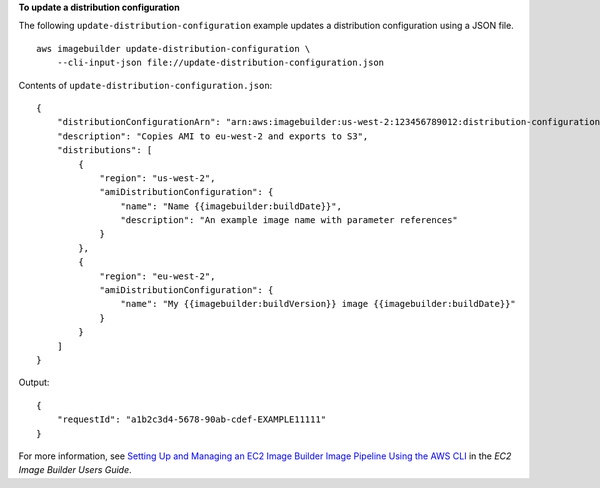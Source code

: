 **To update a distribution configuration**

The following ``update-distribution-configuration`` example updates a distribution configuration using a JSON file. ::

    aws imagebuilder update-distribution-configuration \
        --cli-input-json file://update-distribution-configuration.json

Contents of ``update-distribution-configuration.json``::

    {
        "distributionConfigurationArn": "arn:aws:imagebuilder:us-west-2:123456789012:distribution-configuration/myexampledistribution",
        "description": "Copies AMI to eu-west-2 and exports to S3",
        "distributions": [
            {
                "region": "us-west-2",
                "amiDistributionConfiguration": {
                    "name": "Name {{imagebuilder:buildDate}}",
                    "description": "An example image name with parameter references"    
                }
            },
            {
                "region": "eu-west-2",
                "amiDistributionConfiguration": {
                    "name": "My {{imagebuilder:buildVersion}} image {{imagebuilder:buildDate}}"    
                }
            }
        ]
    }

Output::

    {
        "requestId": "a1b2c3d4-5678-90ab-cdef-EXAMPLE11111"
    }

For more information, see `Setting Up and Managing an EC2 Image Builder Image Pipeline Using the AWS CLI <https://docs.aws.amazon.com/imagebuilder/latest/userguide/managing-image-builder-cli.html>`__ in the *EC2 Image Builder Users Guide*.
